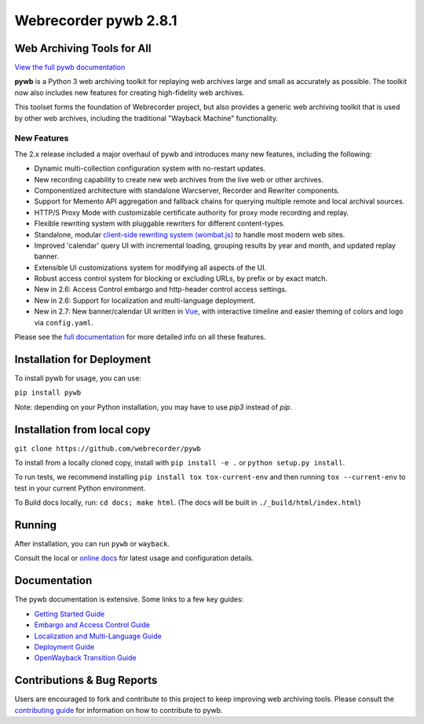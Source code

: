 Webrecorder pywb 2.8.1
====================

.. image:: https://raw.githubusercontent.com/webrecorder/pywb/main/pywb/static/pywb-logo.png

.. image:: https://github.com/webrecorder/pywb/workflows/CI/badge.svg
      :target: https://github.com/webrecorder/pywb/actions
.. image:: https://codecov.io/gh/webrecorder/pywb/branch/main/graph/badge.svg
      :target: https://codecov.io/gh/webrecorder/pywb

Web Archiving Tools for All
---------------------------

`View the full pywb documentation <https://pywb.readthedocs.org>`_

**pywb** is a Python 3 web archiving toolkit for replaying web archives large and small as accurately as possible.
The toolkit now also includes new features for creating high-fidelity web archives.

This toolset forms the foundation of Webrecorder project, but also provides a generic web archiving toolkit
that is used by other web archives, including the traditional "Wayback Machine" functionality.


New Features
^^^^^^^^^^^^

The 2.x release included a major overhaul of pywb and introduces many new features, including the following:

* Dynamic multi-collection configuration system with no-restart updates.

* New recording capability to create new web archives from the live web or other archives.

* Componentized architecture with standalone Warcserver, Recorder and Rewriter components.

* Support for Memento API aggregation and fallback chains for querying multiple remote and local archival sources.

* HTTP/S Proxy Mode with customizable certificate authority for proxy mode recording and replay.

* Flexible rewriting system with pluggable rewriters for different content-types.

* Standalone, modular `client-side rewriting system (wombat.js) <https://github.com/webrecorder/wombat>`_ to handle most modern web sites.

* Improved 'calendar' query UI with incremental loading, grouping results by year and month, and updated replay banner.

* Extensible UI customizations system for modifying all aspects of the UI.

* Robust access control system for blocking or excluding URLs, by prefix or by exact match.

* New in 2.6: Access Control embargo and http-header control access settings.

* New in 2.6: Support for localization and multi-language deployment.

* New in 2.7: New banner/calendar UI written in `Vue <https://vuejs.org/>`_, with interactive timeline and easier theming of colors and logo via ``config.yaml``.


Please see the `full documentation <https://pywb.readthedocs.org>`_ for more detailed info on all these features.


Installation for Deployment
---------------------------

To install pywb for usage, you can use:

``pip install pywb``

Note: depending on your Python installation, you may have to use `pip3` instead of `pip`.


Installation from local copy
----------------------------

``git clone https://github.com/webrecorder/pywb``

To install from a locally cloned copy, install with ``pip install -e .`` or ``python setup.py install``.

To run tests, we recommend installing ``pip install tox tox-current-env`` and then running ``tox --current-env`` to test in your current Python environment.

To Build docs locally, run:  ``cd docs; make html``. (The docs will be built in ``./_build/html/index.html``)


Running
-------

After installation, you can run ``pywb`` or ``wayback``.

Consult the local or `online docs <https://pywb.readthedocs.org>`_ for latest usage and configuration details.


Documentation
-------------

The pywb documentation is extensive. Some links to a few key guides:

* `Getting Started Guide <https://pywb.readthedocs.io/en/latest/manual/usage.html#getting-started>`_

* `Embargo and Access Control Guide <https://pywb.readthedocs.io/en/latest/manual/access-control.html>`_

* `Localization and Multi-Language Guide <https://pywb.readthedocs.io/en/latest/manual/localization.html>`_

* `Deployment Guide <https://pywb.readthedocs.io/en/latest/manual/usage.html#deployment>`_

* `OpenWayback Transition Guide <https://pywb.readthedocs.io/en/latest/manual/owb-transition.html>`_


Contributions & Bug Reports
---------------------------

Users are encouraged to fork and contribute to this project to keep improving web archiving tools. Please consult the `contributing guide <CONTRIBUTING.md>`_ for information on how to contribute to pywb.
